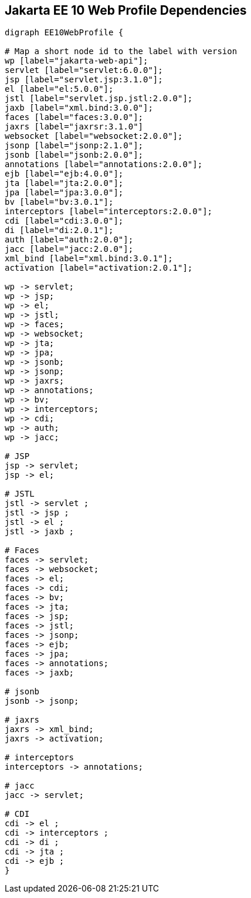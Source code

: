 == Jakarta EE 10 Web Profile Dependencies

[graphviz]
-----------------------------------------------------------
digraph EE10WebProfile {

# Map a short node id to the label with version
wp [label="jakarta-web-api"];
servlet [label="servlet:6.0.0"];
jsp [label="servlet.jsp:3.1.0"];
el [label="el:5.0.0"];
jstl [label="servlet.jsp.jstl:2.0.0"];
jaxb [label="xml.bind:3.0.0"];
faces [label="faces:3.0.0"];
jaxrs [label="jaxrsr:3.1.0"]
websocket [label="websocket:2.0.0"];
jsonp [label="jsonp:2.1.0"];
jsonb [label="jsonb:2.0.0"];
annotations [label="annotations:2.0.0"];
ejb [label="ejb:4.0.0"];
jta [label="jta:2.0.0"];
jpa [label="jpa:3.0.0"];
bv [label="bv:3.0.1"];
interceptors [label="interceptors:2.0.0"];
cdi [label="cdi:3.0.0"];
di [label="di:2.0.1"];
auth [label="auth:2.0.0"];
jacc [label="jacc:2.0.0"];
xml_bind [label="xml.bind:3.0.1"];
activation [label="activation:2.0.1"];

wp -> servlet;
wp -> jsp;
wp -> el;
wp -> jstl;
wp -> faces;
wp -> websocket;
wp -> jta;
wp -> jpa;
wp -> jsonb;
wp -> jsonp;
wp -> jaxrs;
wp -> annotations;
wp -> bv;
wp -> interceptors;
wp -> cdi;
wp -> auth;
wp -> jacc;

# JSP
jsp -> servlet;
jsp -> el;

# JSTL
jstl -> servlet ;
jstl -> jsp ;
jstl -> el ;
jstl -> jaxb ;

# Faces
faces -> servlet;
faces -> websocket;
faces -> el;
faces -> cdi;
faces -> bv;
faces -> jta;
faces -> jsp;
faces -> jstl;
faces -> jsonp;
faces -> ejb;
faces -> jpa;
faces -> annotations;
faces -> jaxb;

# jsonb
jsonb -> jsonp;

# jaxrs
jaxrs -> xml_bind;
jaxrs -> activation;

# interceptors
interceptors -> annotations;

# jacc
jacc -> servlet;

# CDI
cdi -> el ;
cdi -> interceptors ;
cdi -> di ;
cdi -> jta ;
cdi -> ejb ;
}
-----------------------------------------------------------
